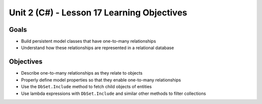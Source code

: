 Unit 2 (C#) - Lesson 17 Learning Objectives
===========================================

Goals
-----

- Build persistent model classes that have one-to-many relationships
- Understand how these relationships are represented in a relational database

Objectives
----------

- Describe one-to-many relationships as they relate to objects
- Properly define model properties so that they enable one-to-many relationships
- Use the ``DbSet.Include`` method to fetch child objects of entities 
- Use lambda expressions with ``DbSet.Include`` and similar other methods to filter collections
